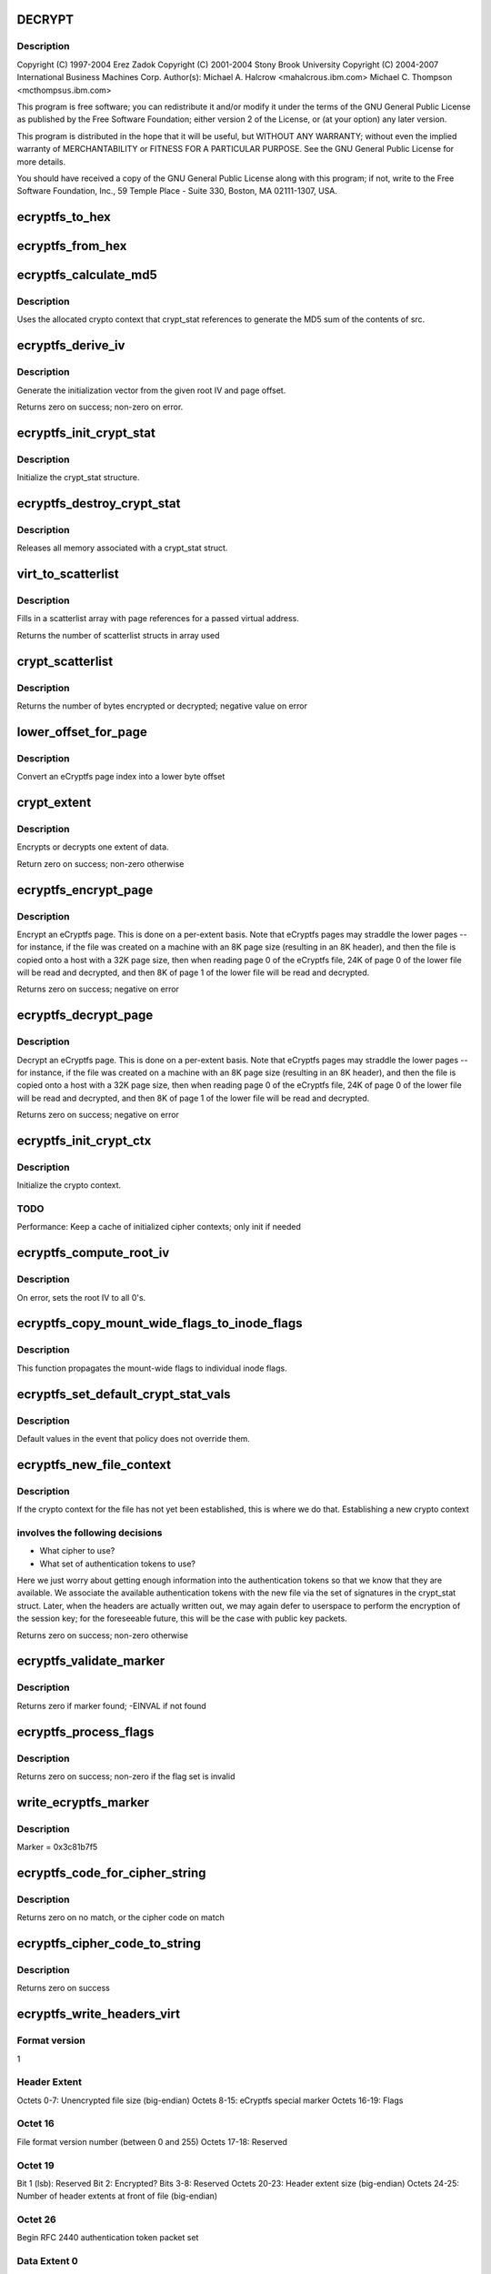 .. -*- coding: utf-8; mode: rst -*-
.. src-file: fs/ecryptfs/crypto.c

.. _`decrypt`:

DECRYPT
=======

.. c:function::  DECRYPT()

    Linux filesystem encryption layer

.. _`decrypt.description`:

Description
-----------

Copyright (C) 1997-2004 Erez Zadok
Copyright (C) 2001-2004 Stony Brook University
Copyright (C) 2004-2007 International Business Machines Corp.
Author(s): Michael A. Halcrow <mahalcro\ ``us``\ .ibm.com>
Michael C. Thompson <mcthomps\ ``us``\ .ibm.com>

This program is free software; you can redistribute it and/or
modify it under the terms of the GNU General Public License as
published by the Free Software Foundation; either version 2 of the
License, or (at your option) any later version.

This program is distributed in the hope that it will be useful, but
WITHOUT ANY WARRANTY; without even the implied warranty of
MERCHANTABILITY or FITNESS FOR A PARTICULAR PURPOSE.  See the GNU
General Public License for more details.

You should have received a copy of the GNU General Public License
along with this program; if not, write to the Free Software
Foundation, Inc., 59 Temple Place - Suite 330, Boston, MA
02111-1307, USA.

.. _`ecryptfs_to_hex`:

ecryptfs_to_hex
===============

.. c:function:: void ecryptfs_to_hex(char *dst, char *src, size_t src_size)

    :param char \*dst:
        Buffer to take hex character representation of contents of
        src; must be at least of size (src_size \* 2)

    :param char \*src:
        Buffer to be converted to a hex string representation

    :param size_t src_size:
        number of bytes to convert

.. _`ecryptfs_from_hex`:

ecryptfs_from_hex
=================

.. c:function:: void ecryptfs_from_hex(char *dst, char *src, int dst_size)

    :param char \*dst:
        Buffer to take the bytes from src hex; must be at least of
        size (src_size / 2)

    :param char \*src:
        Buffer to be converted from a hex string representation to raw value

    :param int dst_size:
        size of dst buffer, or number of hex characters pairs to convert

.. _`ecryptfs_calculate_md5`:

ecryptfs_calculate_md5
======================

.. c:function:: int ecryptfs_calculate_md5(char *dst, struct ecryptfs_crypt_stat *crypt_stat, char *src, int len)

    calculates the md5 of \ ``src``\ 

    :param char \*dst:
        Pointer to 16 bytes of allocated memory

    :param struct ecryptfs_crypt_stat \*crypt_stat:
        Pointer to crypt_stat struct for the current inode

    :param char \*src:
        Data to be md5'd

    :param int len:
        Length of \ ``src``\ 

.. _`ecryptfs_calculate_md5.description`:

Description
-----------

Uses the allocated crypto context that crypt_stat references to
generate the MD5 sum of the contents of src.

.. _`ecryptfs_derive_iv`:

ecryptfs_derive_iv
==================

.. c:function:: int ecryptfs_derive_iv(char *iv, struct ecryptfs_crypt_stat *crypt_stat, loff_t offset)

    :param char \*iv:
        destination for the derived iv vale

    :param struct ecryptfs_crypt_stat \*crypt_stat:
        Pointer to crypt_stat struct for the current inode

    :param loff_t offset:
        Offset of the extent whose IV we are to derive

.. _`ecryptfs_derive_iv.description`:

Description
-----------

Generate the initialization vector from the given root IV and page
offset.

Returns zero on success; non-zero on error.

.. _`ecryptfs_init_crypt_stat`:

ecryptfs_init_crypt_stat
========================

.. c:function:: int ecryptfs_init_crypt_stat(struct ecryptfs_crypt_stat *crypt_stat)

    :param struct ecryptfs_crypt_stat \*crypt_stat:
        Pointer to the crypt_stat struct to initialize.

.. _`ecryptfs_init_crypt_stat.description`:

Description
-----------

Initialize the crypt_stat structure.

.. _`ecryptfs_destroy_crypt_stat`:

ecryptfs_destroy_crypt_stat
===========================

.. c:function:: void ecryptfs_destroy_crypt_stat(struct ecryptfs_crypt_stat *crypt_stat)

    :param struct ecryptfs_crypt_stat \*crypt_stat:
        Pointer to the crypt_stat struct to initialize.

.. _`ecryptfs_destroy_crypt_stat.description`:

Description
-----------

Releases all memory associated with a crypt_stat struct.

.. _`virt_to_scatterlist`:

virt_to_scatterlist
===================

.. c:function:: int virt_to_scatterlist(const void *addr, int size, struct scatterlist *sg, int sg_size)

    :param const void \*addr:
        Virtual address

    :param int size:
        Size of data; should be an even multiple of the block size

    :param struct scatterlist \*sg:
        Pointer to scatterlist array; set to NULL to obtain only
        the number of scatterlist structs required in array

    :param int sg_size:
        Max array size

.. _`virt_to_scatterlist.description`:

Description
-----------

Fills in a scatterlist array with page references for a passed
virtual address.

Returns the number of scatterlist structs in array used

.. _`crypt_scatterlist`:

crypt_scatterlist
=================

.. c:function:: int crypt_scatterlist(struct ecryptfs_crypt_stat *crypt_stat, struct scatterlist *dst_sg, struct scatterlist *src_sg, int size, unsigned char *iv, int op)

    :param struct ecryptfs_crypt_stat \*crypt_stat:
        Pointer to the crypt_stat struct to initialize.

    :param struct scatterlist \*dst_sg:
        Destination of the data after performing the crypto operation

    :param struct scatterlist \*src_sg:
        Data to be encrypted or decrypted

    :param int size:
        Length of data

    :param unsigned char \*iv:
        IV to use

    :param int op:
        ENCRYPT or DECRYPT to indicate the desired operation

.. _`crypt_scatterlist.description`:

Description
-----------

Returns the number of bytes encrypted or decrypted; negative value on error

.. _`lower_offset_for_page`:

lower_offset_for_page
=====================

.. c:function:: loff_t lower_offset_for_page(struct ecryptfs_crypt_stat *crypt_stat, struct page *page)

    :param struct ecryptfs_crypt_stat \*crypt_stat:
        *undescribed*

    :param struct page \*page:
        *undescribed*

.. _`lower_offset_for_page.description`:

Description
-----------

Convert an eCryptfs page index into a lower byte offset

.. _`crypt_extent`:

crypt_extent
============

.. c:function:: int crypt_extent(struct ecryptfs_crypt_stat *crypt_stat, struct page *dst_page, struct page *src_page, unsigned long extent_offset, int op)

    :param struct ecryptfs_crypt_stat \*crypt_stat:
        crypt_stat containing cryptographic context for the
        encryption operation

    :param struct page \*dst_page:
        The page to write the result into

    :param struct page \*src_page:
        The page to read from

    :param unsigned long extent_offset:
        Page extent offset for use in generating IV

    :param int op:
        ENCRYPT or DECRYPT to indicate the desired operation

.. _`crypt_extent.description`:

Description
-----------

Encrypts or decrypts one extent of data.

Return zero on success; non-zero otherwise

.. _`ecryptfs_encrypt_page`:

ecryptfs_encrypt_page
=====================

.. c:function:: int ecryptfs_encrypt_page(struct page *page)

    :param struct page \*page:
        Page mapped from the eCryptfs inode for the file; contains
        decrypted content that needs to be encrypted (to a temporary
        page; not in place) and written out to the lower file

.. _`ecryptfs_encrypt_page.description`:

Description
-----------

Encrypt an eCryptfs page. This is done on a per-extent basis. Note
that eCryptfs pages may straddle the lower pages -- for instance,
if the file was created on a machine with an 8K page size
(resulting in an 8K header), and then the file is copied onto a
host with a 32K page size, then when reading page 0 of the eCryptfs
file, 24K of page 0 of the lower file will be read and decrypted,
and then 8K of page 1 of the lower file will be read and decrypted.

Returns zero on success; negative on error

.. _`ecryptfs_decrypt_page`:

ecryptfs_decrypt_page
=====================

.. c:function:: int ecryptfs_decrypt_page(struct page *page)

    :param struct page \*page:
        Page mapped from the eCryptfs inode for the file; data read
        and decrypted from the lower file will be written into this
        page

.. _`ecryptfs_decrypt_page.description`:

Description
-----------

Decrypt an eCryptfs page. This is done on a per-extent basis. Note
that eCryptfs pages may straddle the lower pages -- for instance,
if the file was created on a machine with an 8K page size
(resulting in an 8K header), and then the file is copied onto a
host with a 32K page size, then when reading page 0 of the eCryptfs
file, 24K of page 0 of the lower file will be read and decrypted,
and then 8K of page 1 of the lower file will be read and decrypted.

Returns zero on success; negative on error

.. _`ecryptfs_init_crypt_ctx`:

ecryptfs_init_crypt_ctx
=======================

.. c:function:: int ecryptfs_init_crypt_ctx(struct ecryptfs_crypt_stat *crypt_stat)

    :param struct ecryptfs_crypt_stat \*crypt_stat:
        Uninitialized crypt stats structure

.. _`ecryptfs_init_crypt_ctx.description`:

Description
-----------

Initialize the crypto context.

.. _`ecryptfs_init_crypt_ctx.todo`:

TODO
----

Performance: Keep a cache of initialized cipher contexts;
only init if needed

.. _`ecryptfs_compute_root_iv`:

ecryptfs_compute_root_iv
========================

.. c:function:: int ecryptfs_compute_root_iv(struct ecryptfs_crypt_stat *crypt_stat)

    \ ``crypt_stats``\ 

    :param struct ecryptfs_crypt_stat \*crypt_stat:
        *undescribed*

.. _`ecryptfs_compute_root_iv.description`:

Description
-----------

On error, sets the root IV to all 0's.

.. _`ecryptfs_copy_mount_wide_flags_to_inode_flags`:

ecryptfs_copy_mount_wide_flags_to_inode_flags
=============================================

.. c:function:: void ecryptfs_copy_mount_wide_flags_to_inode_flags(struct ecryptfs_crypt_stat *crypt_stat, struct ecryptfs_mount_crypt_stat *mount_crypt_stat)

    :param struct ecryptfs_crypt_stat \*crypt_stat:
        The inode's cryptographic context

    :param struct ecryptfs_mount_crypt_stat \*mount_crypt_stat:
        The mount point's cryptographic context

.. _`ecryptfs_copy_mount_wide_flags_to_inode_flags.description`:

Description
-----------

This function propagates the mount-wide flags to individual inode
flags.

.. _`ecryptfs_set_default_crypt_stat_vals`:

ecryptfs_set_default_crypt_stat_vals
====================================

.. c:function:: void ecryptfs_set_default_crypt_stat_vals(struct ecryptfs_crypt_stat *crypt_stat, struct ecryptfs_mount_crypt_stat *mount_crypt_stat)

    :param struct ecryptfs_crypt_stat \*crypt_stat:
        The inode's cryptographic context

    :param struct ecryptfs_mount_crypt_stat \*mount_crypt_stat:
        The mount point's cryptographic context

.. _`ecryptfs_set_default_crypt_stat_vals.description`:

Description
-----------

Default values in the event that policy does not override them.

.. _`ecryptfs_new_file_context`:

ecryptfs_new_file_context
=========================

.. c:function:: int ecryptfs_new_file_context(struct inode *ecryptfs_inode)

    :param struct inode \*ecryptfs_inode:
        The eCryptfs inode

.. _`ecryptfs_new_file_context.description`:

Description
-----------

If the crypto context for the file has not yet been established,
this is where we do that.  Establishing a new crypto context

.. _`ecryptfs_new_file_context.involves-the-following-decisions`:

involves the following decisions
--------------------------------

- What cipher to use?
- What set of authentication tokens to use?
Here we just worry about getting enough information into the
authentication tokens so that we know that they are available.
We associate the available authentication tokens with the new file
via the set of signatures in the crypt_stat struct.  Later, when
the headers are actually written out, we may again defer to
userspace to perform the encryption of the session key; for the
foreseeable future, this will be the case with public key packets.

Returns zero on success; non-zero otherwise

.. _`ecryptfs_validate_marker`:

ecryptfs_validate_marker
========================

.. c:function:: int ecryptfs_validate_marker(char *data)

    check for the ecryptfs marker

    :param char \*data:
        The data block in which to check

.. _`ecryptfs_validate_marker.description`:

Description
-----------

Returns zero if marker found; -EINVAL if not found

.. _`ecryptfs_process_flags`:

ecryptfs_process_flags
======================

.. c:function:: int ecryptfs_process_flags(struct ecryptfs_crypt_stat *crypt_stat, char *page_virt, int *bytes_read)

    :param struct ecryptfs_crypt_stat \*crypt_stat:
        The cryptographic context

    :param char \*page_virt:
        Source data to be parsed

    :param int \*bytes_read:
        Updated with the number of bytes read

.. _`ecryptfs_process_flags.description`:

Description
-----------

Returns zero on success; non-zero if the flag set is invalid

.. _`write_ecryptfs_marker`:

write_ecryptfs_marker
=====================

.. c:function:: void write_ecryptfs_marker(char *page_virt, size_t *written)

    :param char \*page_virt:
        The pointer to in a page to begin writing the marker

    :param size_t \*written:
        Number of bytes written

.. _`write_ecryptfs_marker.description`:

Description
-----------

Marker = 0x3c81b7f5

.. _`ecryptfs_code_for_cipher_string`:

ecryptfs_code_for_cipher_string
===============================

.. c:function:: u8 ecryptfs_code_for_cipher_string(char *cipher_name, size_t key_bytes)

    :param char \*cipher_name:
        The string alias for the cipher

    :param size_t key_bytes:
        Length of key in bytes; used for AES code selection

.. _`ecryptfs_code_for_cipher_string.description`:

Description
-----------

Returns zero on no match, or the cipher code on match

.. _`ecryptfs_cipher_code_to_string`:

ecryptfs_cipher_code_to_string
==============================

.. c:function:: int ecryptfs_cipher_code_to_string(char *str, u8 cipher_code)

    :param char \*str:
        Destination to write out the cipher name

    :param u8 cipher_code:
        The code to convert to cipher name string

.. _`ecryptfs_cipher_code_to_string.description`:

Description
-----------

Returns zero on success

.. _`ecryptfs_write_headers_virt`:

ecryptfs_write_headers_virt
===========================

.. c:function:: int ecryptfs_write_headers_virt(char *page_virt, size_t max, size_t *size, struct ecryptfs_crypt_stat *crypt_stat, struct dentry *ecryptfs_dentry)

    :param char \*page_virt:
        The virtual address to write the headers to

    :param size_t max:
        The size of memory allocated at page_virt

    :param size_t \*size:
        Set to the number of bytes written by this function

    :param struct ecryptfs_crypt_stat \*crypt_stat:
        The cryptographic context

    :param struct dentry \*ecryptfs_dentry:
        The eCryptfs dentry

.. _`ecryptfs_write_headers_virt.format-version`:

Format version
--------------

1

.. _`ecryptfs_write_headers_virt.header-extent`:

Header Extent
-------------

Octets 0-7:        Unencrypted file size (big-endian)
Octets 8-15:       eCryptfs special marker
Octets 16-19:      Flags

.. _`ecryptfs_write_headers_virt.octet-16`:

Octet 16
--------

File format version number (between 0 and 255)
Octets 17-18:     Reserved

.. _`ecryptfs_write_headers_virt.octet-19`:

Octet 19
--------

Bit 1 (lsb): Reserved
Bit 2: Encrypted?
Bits 3-8: Reserved
Octets 20-23:      Header extent size (big-endian)
Octets 24-25:      Number of header extents at front of file
(big-endian)

.. _`ecryptfs_write_headers_virt.octet--26`:

Octet  26
---------

Begin RFC 2440 authentication token packet set

.. _`ecryptfs_write_headers_virt.data-extent-0`:

Data Extent 0
-------------

Lower data (CBC encrypted)

.. _`ecryptfs_write_headers_virt.data-extent-1`:

Data Extent 1
-------------

Lower data (CBC encrypted)
...

Returns zero on success

.. _`ecryptfs_write_metadata`:

ecryptfs_write_metadata
=======================

.. c:function:: int ecryptfs_write_metadata(struct dentry *ecryptfs_dentry, struct inode *ecryptfs_inode)

    :param struct dentry \*ecryptfs_dentry:
        The eCryptfs dentry, which should be negative

    :param struct inode \*ecryptfs_inode:
        The newly created eCryptfs inode

.. _`ecryptfs_write_metadata.description`:

Description
-----------

Write the file headers out.  This will likely involve a userspace
callout, in which the session key is encrypted with one or more
public keys and/or the passphrase necessary to do the encryption is
retrieved via a prompt.  Exactly what happens at this point should
be policy-dependent.

Returns zero on success; non-zero on error

.. _`set_default_header_data`:

set_default_header_data
=======================

.. c:function:: void set_default_header_data(struct ecryptfs_crypt_stat *crypt_stat)

    :param struct ecryptfs_crypt_stat \*crypt_stat:
        The cryptographic context

.. _`set_default_header_data.description`:

Description
-----------

For version 0 file format; this function is only for backwards
compatibility for files created with the prior versions of
eCryptfs.

.. _`ecryptfs_read_headers_virt`:

ecryptfs_read_headers_virt
==========================

.. c:function:: int ecryptfs_read_headers_virt(char *page_virt, struct ecryptfs_crypt_stat *crypt_stat, struct dentry *ecryptfs_dentry, int validate_header_size)

    :param char \*page_virt:
        The virtual address into which to read the headers

    :param struct ecryptfs_crypt_stat \*crypt_stat:
        The cryptographic context

    :param struct dentry \*ecryptfs_dentry:
        The eCryptfs dentry

    :param int validate_header_size:
        Whether to validate the header size while reading

.. _`ecryptfs_read_headers_virt.description`:

Description
-----------

Read/parse the header data. The header format is detailed in the
comment block for the \ :c:func:`ecryptfs_write_headers_virt`\  function.

Returns zero on success

.. _`ecryptfs_read_xattr_region`:

ecryptfs_read_xattr_region
==========================

.. c:function:: int ecryptfs_read_xattr_region(char *page_virt, struct inode *ecryptfs_inode)

    :param char \*page_virt:
        The vitual address into which to read the xattr data

    :param struct inode \*ecryptfs_inode:
        The eCryptfs inode

.. _`ecryptfs_read_xattr_region.description`:

Description
-----------

Attempts to read the crypto metadata from the extended attribute
region of the lower file.

Returns zero on success; non-zero on error

.. _`ecryptfs_read_metadata`:

ecryptfs_read_metadata
======================

.. c:function:: int ecryptfs_read_metadata(struct dentry *ecryptfs_dentry)

    :param struct dentry \*ecryptfs_dentry:
        *undescribed*

.. _`ecryptfs_read_metadata.description`:

Description
-----------

Common entry point for reading file metadata. From here, we could
retrieve the header information from the header region of the file,
the xattr region of the file, or some other repository that is
stored separately from the file itself. The current implementation
supports retrieving the metadata information from the file contents
and from the xattr region.

Returns zero if valid headers found and parsed; non-zero otherwise

.. _`ecryptfs_encrypt_filename`:

ecryptfs_encrypt_filename
=========================

.. c:function:: int ecryptfs_encrypt_filename(struct ecryptfs_filename *filename, struct ecryptfs_mount_crypt_stat *mount_crypt_stat)

    encrypt filename

    :param struct ecryptfs_filename \*filename:
        *undescribed*

    :param struct ecryptfs_mount_crypt_stat \*mount_crypt_stat:
        *undescribed*

.. _`ecryptfs_encrypt_filename.description`:

Description
-----------

CBC-encrypts the filename. We do not want to encrypt the same
filename with the same key and IV, which may happen with hard
links, so we prepend random bits to each filename.

Returns zero on success; non-zero otherwise

.. _`ecryptfs_process_key_cipher`:

ecryptfs_process_key_cipher
===========================

.. c:function:: int ecryptfs_process_key_cipher(struct crypto_skcipher **key_tfm, char *cipher_name, size_t *key_size)

    Perform key cipher initialization.

    :param struct crypto_skcipher \*\*key_tfm:
        Crypto context for key material, set by this function

    :param char \*cipher_name:
        Name of the cipher

    :param size_t \*key_size:
        Size of the key in bytes

.. _`ecryptfs_process_key_cipher.description`:

Description
-----------

Returns zero on success. Any crypto_tfm structs allocated here
should be released by other functions, such as on a superblock put
event, regardless of whether this function succeeds for fails.

.. _`ecryptfs_destroy_crypto`:

ecryptfs_destroy_crypto
=======================

.. c:function:: int ecryptfs_destroy_crypto( void)

    free all cached key_tfms on key_tfm_list

    :param  void:
        no arguments

.. _`ecryptfs_destroy_crypto.description`:

Description
-----------

Called only at module unload time

.. _`ecryptfs_tfm_exists`:

ecryptfs_tfm_exists
===================

.. c:function:: int ecryptfs_tfm_exists(char *cipher_name, struct ecryptfs_key_tfm **key_tfm)

    Search for existing tfm for cipher_name.

    :param char \*cipher_name:
        the name of the cipher to search for

    :param struct ecryptfs_key_tfm \*\*key_tfm:
        set to corresponding tfm if found

.. _`ecryptfs_tfm_exists.description`:

Description
-----------

Searches for cached key_tfm matching \ ``cipher_name``\ 
Must be called with \ :c:type:`struct key_tfm_list_mutex <key_tfm_list_mutex>` held
Returns 1 if found, with \ ``key_tfm``\  set
Returns 0 if not found, with \ ``key_tfm``\  set to NULL

.. _`ecryptfs_get_tfm_and_mutex_for_cipher_name`:

ecryptfs_get_tfm_and_mutex_for_cipher_name
==========================================

.. c:function:: int ecryptfs_get_tfm_and_mutex_for_cipher_name(struct crypto_skcipher **tfm, struct mutex **tfm_mutex, char *cipher_name)

    :param struct crypto_skcipher \*\*tfm:
        set to cached tfm found, or new tfm created

    :param struct mutex \*\*tfm_mutex:
        set to mutex for cached tfm found, or new tfm created

    :param char \*cipher_name:
        the name of the cipher to search for and/or add

.. _`ecryptfs_get_tfm_and_mutex_for_cipher_name.description`:

Description
-----------

Sets pointers to \ ``tfm``\  & \ ``tfm_mutex``\  matching \ ``cipher_name``\ .
Searches for cached item first, and creates new if not found.
Returns 0 on success, non-zero if adding new cipher failed

.. _`ecryptfs_encode_for_filename`:

ecryptfs_encode_for_filename
============================

.. c:function:: void ecryptfs_encode_for_filename(unsigned char *dst, size_t *dst_size, unsigned char *src, size_t src_size)

    :param unsigned char \*dst:
        Destination location for encoded filename

    :param size_t \*dst_size:
        Size of the encoded filename in bytes

    :param unsigned char \*src:
        Source location for the filename to encode

    :param size_t src_size:
        Size of the source in bytes

.. _`ecryptfs_decode_from_filename`:

ecryptfs_decode_from_filename
=============================

.. c:function:: void ecryptfs_decode_from_filename(unsigned char *dst, size_t *dst_size, const unsigned char *src, size_t src_size)

    :param unsigned char \*dst:
        If NULL, this function only sets \ ``dst_size``\  and returns. If
        non-NULL, this function decodes the encoded octets in \ ``src``\ 
        into the memory that \ ``dst``\  points to.

    :param size_t \*dst_size:
        Set to the size of the decoded string.

    :param const unsigned char \*src:
        The encoded set of octets to decode.

    :param size_t src_size:
        The size of the encoded set of octets to decode.

.. _`ecryptfs_encrypt_and_encode_filename`:

ecryptfs_encrypt_and_encode_filename
====================================

.. c:function:: int ecryptfs_encrypt_and_encode_filename(char **encoded_name, size_t *encoded_name_size, struct ecryptfs_mount_crypt_stat *mount_crypt_stat, const char *name, size_t name_size)

    converts a plaintext file name to cipher text

    :param char \*\*encoded_name:
        The encypted name

    :param size_t \*encoded_name_size:
        *undescribed*

    :param struct ecryptfs_mount_crypt_stat \*mount_crypt_stat:
        *undescribed*

    :param const char \*name:
        The plaintext name

    :param size_t name_size:
        *undescribed*

.. _`ecryptfs_encrypt_and_encode_filename.description`:

Description
-----------

Encrypts and encodes a filename into something that constitutes a
valid filename for a filesystem, with printable characters.

We assume that we have a properly initialized crypto context,
pointed to by crypt_stat->tfm.

Returns zero on success; non-zero on otherwise

.. _`ecryptfs_decode_and_decrypt_filename`:

ecryptfs_decode_and_decrypt_filename
====================================

.. c:function:: int ecryptfs_decode_and_decrypt_filename(char **plaintext_name, size_t *plaintext_name_size, struct super_block *sb, const char *name, size_t name_size)

    converts the encoded cipher text name to decoded plaintext

    :param char \*\*plaintext_name:
        The plaintext name

    :param size_t \*plaintext_name_size:
        The plaintext name size

    :param struct super_block \*sb:
        *undescribed*

    :param const char \*name:
        The filename in cipher text

    :param size_t name_size:
        The cipher text name size

.. _`ecryptfs_decode_and_decrypt_filename.description`:

Description
-----------

Decrypts and decodes the filename.

Returns zero on error; non-zero otherwise

.. This file was automatic generated / don't edit.

